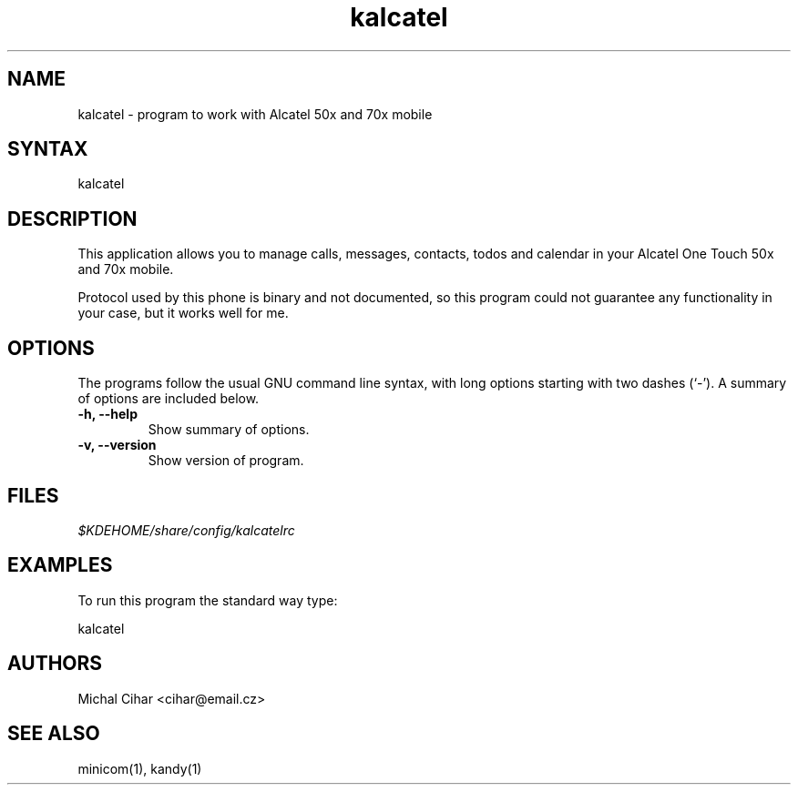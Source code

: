 .TH "kalcatel" "1" "0.2.1" "Michal Cihar" ""
.SH "NAME"
.LP 
kalcatel \- program to work with Alcatel 50x and 70x mobile
.SH "SYNTAX"
.LP 
kalcatel
.SH "DESCRIPTION"
.LP 
This application allows you to manage calls, messages, contacts,
todos and calendar in your Alcatel One Touch 50x and 70x mobile.

Protocol used by this phone is binary and not documented, so this program
could not guarantee any functionality in your case, but it works well for me.
.SH "OPTIONS"
The programs follow the usual GNU command line syntax, with long
options starting with two dashes (`-').
A summary of options are included below.
.TP
.B \-h, \-\-help
Show summary of options.
.TP
.B \-v, \-\-version
Show version of program.
.SH "FILES"
.LP 
\fI$KDEHOME/share/config/kalcatelrc\fP 
.SH "EXAMPLES"
.LP 
To run this program the standard way type:
.LP 
kalcatel
.SH "AUTHORS"
.LP 
Michal Cihar <cihar@email.cz>
.SH "SEE ALSO"
.LP 
minicom(1), kandy(1)
